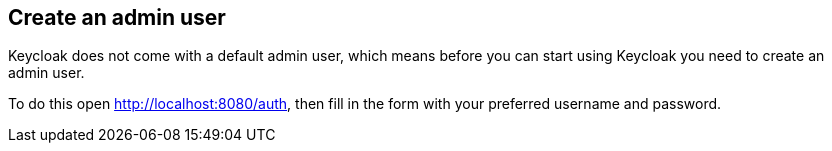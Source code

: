 ## Create an admin user

Keycloak does not come with a default admin user, which means before you can start using Keycloak you need to create
an admin user.

To do this open http://localhost:8080/auth[, window="_blank"], then fill in the form with your preferred username and password.
